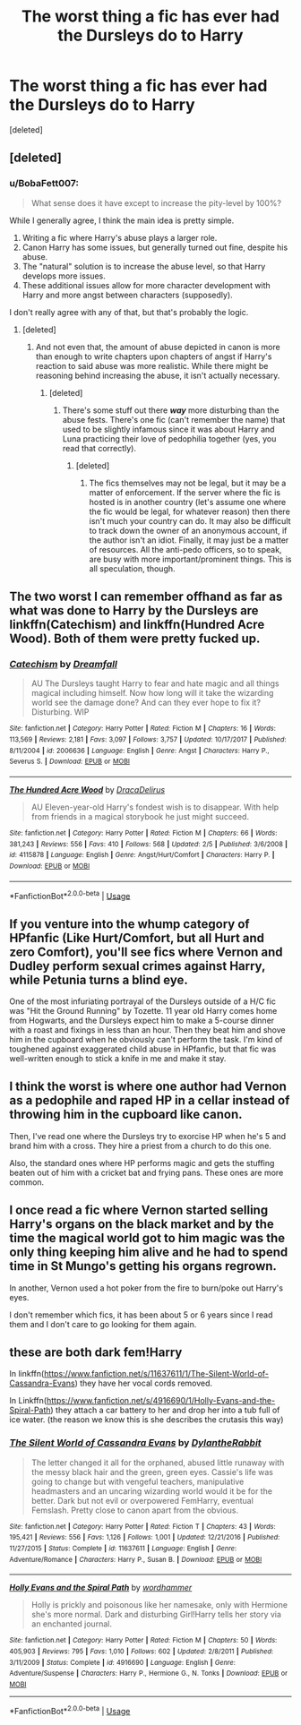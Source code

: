 #+TITLE: The worst thing a fic has ever had the Dursleys do to Harry

* The worst thing a fic has ever had the Dursleys do to Harry
:PROPERTIES:
:Score: 2
:DateUnix: 1549498158.0
:DateShort: 2019-Feb-07
:FlairText: Discussion/Request
:END:
[deleted]


** [deleted]
:PROPERTIES:
:Score: 6
:DateUnix: 1549526179.0
:DateShort: 2019-Feb-07
:END:

*** u/BobaFett007:
#+begin_quote
  What sense does it have except to increase the pity-level by 100%?
#+end_quote

While I generally agree, I think the main idea is pretty simple.

1. Writing a fic where Harry's abuse plays a larger role.
2. Canon Harry has some issues, but generally turned out fine, despite his abuse.
3. The "natural" solution is to increase the abuse level, so that Harry develops more issues.
4. These additional issues allow for more character development with Harry and more angst between characters (supposedly).

I don't really agree with any of that, but that's probably the logic.
:PROPERTIES:
:Author: BobaFett007
:Score: 4
:DateUnix: 1549562695.0
:DateShort: 2019-Feb-07
:END:

**** [deleted]
:PROPERTIES:
:Score: 2
:DateUnix: 1549563065.0
:DateShort: 2019-Feb-07
:END:

***** And not even that, the amount of abuse depicted in canon is more than enough to write chapters upon chapters of angst if Harry's reaction to said abuse was more realistic. While there might be reasoning behind increasing the abuse, it isn't actually necessary.
:PROPERTIES:
:Author: BobaFett007
:Score: 3
:DateUnix: 1549563200.0
:DateShort: 2019-Feb-07
:END:

****** [deleted]
:PROPERTIES:
:Score: 1
:DateUnix: 1549563501.0
:DateShort: 2019-Feb-07
:END:

******* There's some stuff out there */way/* more disturbing than the abuse fests. There's one fic (can't remember the name) that used to be slightly infamous since it was about Harry and Luna practicing their love of pedophilia together (yes, you read that correctly).
:PROPERTIES:
:Author: BobaFett007
:Score: 1
:DateUnix: 1549563674.0
:DateShort: 2019-Feb-07
:END:

******** [deleted]
:PROPERTIES:
:Score: 1
:DateUnix: 1549564154.0
:DateShort: 2019-Feb-07
:END:

********* The fics themselves may not be legal, but it may be a matter of enforcement. If the server where the fic is hosted is in another country (let's assume one where the fic would be legal, for whatever reason) then there isn't much your country can do. It may also be difficult to track down the owner of an anonymous account, if the author isn't an idiot. Finally, it may just be a matter of resources. All the anti-pedo officers, so to speak, are busy with more important/prominent things. This is all speculation, though.
:PROPERTIES:
:Author: BobaFett007
:Score: 2
:DateUnix: 1549564417.0
:DateShort: 2019-Feb-07
:END:


** The two worst I can remember offhand as far as what was done to Harry by the Dursleys are linkffn(Catechism) and linkffn(Hundred Acre Wood). Both of them were pretty fucked up.
:PROPERTIES:
:Score: 5
:DateUnix: 1549503385.0
:DateShort: 2019-Feb-07
:END:

*** [[https://www.fanfiction.net/s/2006636/1/][*/Catechism/*]] by [[https://www.fanfiction.net/u/584081/Dreamfall][/Dreamfall/]]

#+begin_quote
  AU The Dursleys taught Harry to fear and hate magic and all things magical including himself. Now how long will it take the wizarding world see the damage done? And can they ever hope to fix it? Disturbing. WIP
#+end_quote

^{/Site/:} ^{fanfiction.net} ^{*|*} ^{/Category/:} ^{Harry} ^{Potter} ^{*|*} ^{/Rated/:} ^{Fiction} ^{M} ^{*|*} ^{/Chapters/:} ^{16} ^{*|*} ^{/Words/:} ^{113,569} ^{*|*} ^{/Reviews/:} ^{2,181} ^{*|*} ^{/Favs/:} ^{3,097} ^{*|*} ^{/Follows/:} ^{3,757} ^{*|*} ^{/Updated/:} ^{10/17/2017} ^{*|*} ^{/Published/:} ^{8/11/2004} ^{*|*} ^{/id/:} ^{2006636} ^{*|*} ^{/Language/:} ^{English} ^{*|*} ^{/Genre/:} ^{Angst} ^{*|*} ^{/Characters/:} ^{Harry} ^{P.,} ^{Severus} ^{S.} ^{*|*} ^{/Download/:} ^{[[http://www.ff2ebook.com/old/ffn-bot/index.php?id=2006636&source=ff&filetype=epub][EPUB]]} ^{or} ^{[[http://www.ff2ebook.com/old/ffn-bot/index.php?id=2006636&source=ff&filetype=mobi][MOBI]]}

--------------

[[https://www.fanfiction.net/s/4115878/1/][*/The Hundred Acre Wood/*]] by [[https://www.fanfiction.net/u/1474035/DracaDelirus][/DracaDelirus/]]

#+begin_quote
  AU Eleven-year-old Harry's fondest wish is to disappear. With help from friends in a magical storybook he just might succeed.
#+end_quote

^{/Site/:} ^{fanfiction.net} ^{*|*} ^{/Category/:} ^{Harry} ^{Potter} ^{*|*} ^{/Rated/:} ^{Fiction} ^{M} ^{*|*} ^{/Chapters/:} ^{66} ^{*|*} ^{/Words/:} ^{381,243} ^{*|*} ^{/Reviews/:} ^{556} ^{*|*} ^{/Favs/:} ^{410} ^{*|*} ^{/Follows/:} ^{568} ^{*|*} ^{/Updated/:} ^{2/5} ^{*|*} ^{/Published/:} ^{3/6/2008} ^{*|*} ^{/id/:} ^{4115878} ^{*|*} ^{/Language/:} ^{English} ^{*|*} ^{/Genre/:} ^{Angst/Hurt/Comfort} ^{*|*} ^{/Characters/:} ^{Harry} ^{P.} ^{*|*} ^{/Download/:} ^{[[http://www.ff2ebook.com/old/ffn-bot/index.php?id=4115878&source=ff&filetype=epub][EPUB]]} ^{or} ^{[[http://www.ff2ebook.com/old/ffn-bot/index.php?id=4115878&source=ff&filetype=mobi][MOBI]]}

--------------

*FanfictionBot*^{2.0.0-beta} | [[https://github.com/tusing/reddit-ffn-bot/wiki/Usage][Usage]]
:PROPERTIES:
:Author: FanfictionBot
:Score: 2
:DateUnix: 1549503422.0
:DateShort: 2019-Feb-07
:END:


** If you venture into the whump category of HPfanfic (Like Hurt/Comfort, but all Hurt and zero Comfort), you'll see fics where Vernon and Dudley perform sexual crimes against Harry, while Petunia turns a blind eye.

One of the most infuriating portrayal of the Dursleys outside of a H/C fic was "Hit the Ground Running" by Tozette. 11 year old Harry comes home from Hogwarts, and the Dursleys expect him to make a 5-course dinner with a roast and fixings in less than an hour. Then they beat him and shove him in the cupboard when he obviously can't perform the task. I'm kind of toughened against exaggerated child abuse in HPfanfic, but that fic was well-written enough to stick a knife in me and make it stay.
:PROPERTIES:
:Author: 4ecks
:Score: 2
:DateUnix: 1549498840.0
:DateShort: 2019-Feb-07
:END:


** I think the worst is where one author had Vernon as a pedophile and raped HP in a cellar instead of throwing him in the cupboard like canon.

Then, I've read one where the Dursleys try to exorcise HP when he's 5 and brand him with a cross. They hire a priest from a church to do this one.

Also, the standard ones where HP performs magic and gets the stuffing beaten out of him with a cricket bat and frying pans. These ones are more common.
:PROPERTIES:
:Author: avittamboy
:Score: 2
:DateUnix: 1549510898.0
:DateShort: 2019-Feb-07
:END:


** I once read a fic where Vernon started selling Harry's organs on the black market and by the time the magical world got to him magic was the only thing keeping him alive and he had to spend time in St Mungo's getting his organs regrown.

In another, Vernon used a hot poker from the fire to burn/poke out Harry's eyes.

I don't remember which fics, it has been about 5 or 6 years since I read them and I don't care to go looking for them again.
:PROPERTIES:
:Author: KarelJanovic
:Score: 2
:DateUnix: 1549634166.0
:DateShort: 2019-Feb-08
:END:


** these are both dark fem!Harry

In linkffn([[https://www.fanfiction.net/s/11637611/1/The-Silent-World-of-Cassandra-Evans]]) they have her vocal cords removed.

In Linkffn([[https://www.fanfiction.net/s/4916690/1/Holly-Evans-and-the-Spiral-Path]]) they attach a car battery to her and drop her into a tub full of ice water. (the reason we know this is she describes the crutasis this way)
:PROPERTIES:
:Author: bonsly24
:Score: 2
:DateUnix: 1549499640.0
:DateShort: 2019-Feb-07
:END:

*** [[https://www.fanfiction.net/s/11637611/1/][*/The Silent World of Cassandra Evans/*]] by [[https://www.fanfiction.net/u/6664607/DylantheRabbit][/DylantheRabbit/]]

#+begin_quote
  The letter changed it all for the orphaned, abused little runaway with the messy black hair and the green, green eyes. Cassie's life was going to change but with vengeful teachers, manipulative headmasters and an uncaring wizarding world would it be for the better. Dark but not evil or overpowered FemHarry, eventual Femslash. Pretty close to canon apart from the obvious.
#+end_quote

^{/Site/:} ^{fanfiction.net} ^{*|*} ^{/Category/:} ^{Harry} ^{Potter} ^{*|*} ^{/Rated/:} ^{Fiction} ^{T} ^{*|*} ^{/Chapters/:} ^{43} ^{*|*} ^{/Words/:} ^{195,421} ^{*|*} ^{/Reviews/:} ^{556} ^{*|*} ^{/Favs/:} ^{1,126} ^{*|*} ^{/Follows/:} ^{1,001} ^{*|*} ^{/Updated/:} ^{12/21/2016} ^{*|*} ^{/Published/:} ^{11/27/2015} ^{*|*} ^{/Status/:} ^{Complete} ^{*|*} ^{/id/:} ^{11637611} ^{*|*} ^{/Language/:} ^{English} ^{*|*} ^{/Genre/:} ^{Adventure/Romance} ^{*|*} ^{/Characters/:} ^{Harry} ^{P.,} ^{Susan} ^{B.} ^{*|*} ^{/Download/:} ^{[[http://www.ff2ebook.com/old/ffn-bot/index.php?id=11637611&source=ff&filetype=epub][EPUB]]} ^{or} ^{[[http://www.ff2ebook.com/old/ffn-bot/index.php?id=11637611&source=ff&filetype=mobi][MOBI]]}

--------------

[[https://www.fanfiction.net/s/4916690/1/][*/Holly Evans and the Spiral Path/*]] by [[https://www.fanfiction.net/u/1485356/wordhammer][/wordhammer/]]

#+begin_quote
  Holly is prickly and poisonous like her namesake, only with Hermione she's more normal. Dark and disturbing Girl!Harry tells her story via an enchanted journal.
#+end_quote

^{/Site/:} ^{fanfiction.net} ^{*|*} ^{/Category/:} ^{Harry} ^{Potter} ^{*|*} ^{/Rated/:} ^{Fiction} ^{M} ^{*|*} ^{/Chapters/:} ^{50} ^{*|*} ^{/Words/:} ^{405,903} ^{*|*} ^{/Reviews/:} ^{795} ^{*|*} ^{/Favs/:} ^{1,010} ^{*|*} ^{/Follows/:} ^{602} ^{*|*} ^{/Updated/:} ^{2/8/2011} ^{*|*} ^{/Published/:} ^{3/11/2009} ^{*|*} ^{/Status/:} ^{Complete} ^{*|*} ^{/id/:} ^{4916690} ^{*|*} ^{/Language/:} ^{English} ^{*|*} ^{/Genre/:} ^{Adventure/Suspense} ^{*|*} ^{/Characters/:} ^{Harry} ^{P.,} ^{Hermione} ^{G.,} ^{N.} ^{Tonks} ^{*|*} ^{/Download/:} ^{[[http://www.ff2ebook.com/old/ffn-bot/index.php?id=4916690&source=ff&filetype=epub][EPUB]]} ^{or} ^{[[http://www.ff2ebook.com/old/ffn-bot/index.php?id=4916690&source=ff&filetype=mobi][MOBI]]}

--------------

*FanfictionBot*^{2.0.0-beta} | [[https://github.com/tusing/reddit-ffn-bot/wiki/Usage][Usage]]
:PROPERTIES:
:Author: FanfictionBot
:Score: 1
:DateUnix: 1549499654.0
:DateShort: 2019-Feb-07
:END:
